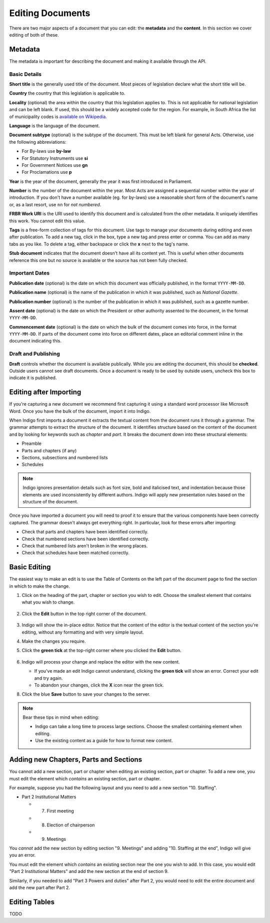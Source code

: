 .. _editing:

Editing Documents
=================

There are two major aspects of a document that you can edit: the **metadata** and the **content**. In this section we cover editing of both of these.

Metadata
--------

The metadata is important for describing the document and making it available through
the API.

.. image:: metadata.png

Basic Details
.............

**Short title** is the generally used title of the document. Most pieces of legislation declare what the short title will be.

**Country** the country that this legislation is applicable to.

**Locality** (optional) the area within the country that this legislation applies to. This is not applicable for national legislation and can be left blank.
If used, this should be a widely accepted code for the region. For example, in South Africa the list of municipality codes is `available on Wikipedia <http://en.wikipedia.org/wiki/List_of_municipalities_in_South_Africa>`_.

**Language** is the language of the document.

**Document subtype** (optional) is the subtype of the document. This must be left blank for general Acts. Otherwise, use the following abbreviations:

- For By-laws use **by-law**
- For Statutory Instruments use **si**
- For Government Notices use **gn**
- For Proclamations use **p**

**Year** is the year of the document, generally the year it was first introduced in Parliament.

**Number** is the number of the document within the year. Most Acts are assigned a sequential number within the year of introduction. If you don't have a number available (eg. for by-laws) use a reasonable short form of the document's name or, as a last resort, use ``nn`` for *not numbered*.

**FRBR Work URI** is the URI used to identify this document and is calculated from the other metadata. It uniquely identifies this work. You cannot edit this value.

**Tags** is a free-form collection of tags for this document. Use tags to manage your documents during editing and even after publication. To add a new tag, click in the box, type a new tag and press enter or comma. You can add as many tabs as you like. To delete a tag, either backspace or click the **x** next to the tag's name.

**Stub document** indicates that the document doesn't have all its content yet. This is useful when other documents reference this one but no source is available
or the source has not been fully checked.


Important Dates
...............

**Publication date** (optional) is the date on which this document was officially published, in the format ``YYYY-MM-DD``.

**Publication name** (optional) is the name of the publication in which it was published, such as *National Gazette*.

**Publication number** (optional) is the number of the publication in which it was published, such as a gazette number.

**Assent date** (optional) is the date on which the President or other authority assented to the document, in the format ``YYYY-MM-DD``.

**Commencement date** (optional) is the date on which the bulk of the document comes into force, in the format ``YYYY-MM-DD``. If parts of the document come into force on different dates, place an editorial comment inline in the document indicating this.

Draft and Publishing
....................

**Draft** controls whether the document is available publically. While you are editing the document, this should be **checked**. Outside users cannot see draft documents. Once a document is ready to be used by outside users, uncheck this box to indicate it is published.

Editing after Importing
-----------------------

If you're capturing a new document we recommend first capturing it using a standard word processor like Microsoft Word. Once you have the bulk of the document, import it into Indigo.

When Indigo first imports a document it extracts the textual content from the document runs it through a grammar. The grammar attempts to extract the structure of the document. It identifies structure based on the content of the document and by looking for keywords such as *chapter* and *part*. It breaks the document down into these structural elements:

- Preamble
- Parts and chapters (if any)
- Sections, subsections and numbered lists
- Schedules

.. note::

    Indigo ignores presentation details such as font size, bold and italicised text, and indentation because those elements are used inconsistently by different authors. Indigo will apply new presentation rules based on the structure of the document.

Once you have imported a document you will need to proof it to ensure that the various components have been correctly captured. The grammar doesn't always get everything right. In particular, look for these errors after importing:

- Check that parts and chapters have been identified correctly.
- Check that numbered sections have been identified correctly.
- Check that numbered lists aren't broken in the wrong places.
- Check that schedules have been matched correctly.

Basic Editing
-------------

The easiest way to make an edit is to use the Table of Contents on the left part of the document page to find the section in which to make the change.

1. Click on the heading of the part, chapter or section you wish to edit. Choose the smallest element that contains what you wish to change.

    .. image:: edit-choose-section.png

2. Click the **Edit** button in the top right corner of the document.

    .. image:: edit-button.png

3. Indigo will show the in-place editor. Notice that the content of the editor is the textual content of the section you're editing, without any formatting and with very simple layout.
4. Make the changes you require.
5. Click the **green tick** at the top-right corner where you clicked the **Edit** button.

    .. image:: edit-inline.png

6. Indigo will process your change and replace the editor with the new content.

   - If you've made an edit Indigo cannot understand, clicking the **green tick** will show an error. Correct your edit and try again.
   - To abandon your changes, click the **X** icon near the green tick.

8. Click the blue **Save** button to save your changes to the server.

    .. image:: edit-save.png


.. note::

    Bear these tips in mind when editing:

    - Indigo can take a long time to process large sections. Choose the smallest containing element when editing.
    - Use the existing content as a guide for how to format new content.

Adding new Chapters, Parts and Sections
---------------------------------------

You cannot add a new section, part or chapter when editing an existing section, part or chapter. To add a new one, you must edit the element which *contains* an existing section, part or chapter.

For example, suppose you had the following layout and you need to add a new section "10. Staffing".

- Part 2 Institutional Matters

  - 7. First meeting
  - 8. Election of chairperson
  - 9. Meetings

You *cannot* add the new section by editing section "9. Meetings" and adding "10. Staffing at the end", Indigo will give you an error.

You must edit the element which *contains* an existing section near the one you wish to add. In this case, you would edit "Part 2 Institutional Matters" and add the new section at the end of section 9.

Similarly, if you needed to add "Part 3 Powers and duties" after Part 2, you would need to edit the entire document and add the new part after Part 2.

Editing Tables
--------------

TODO
